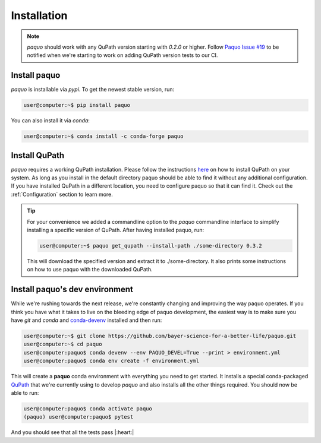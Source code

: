 Installation
============

.. note::

    `paquo` should work with any QuPath version starting with `0.2.0` or higher. Follow
    `Paquo Issue #19 <https://github.com/bayer-science-for-a-better-life/paquo/issues/19>`_ to be
    notified when we're starting to work on adding QuPath version tests to our CI.


Install paquo
-------------

`paquo` is installable via `pypi`. To get the newest stable version, run:

.. code-block:: console

    user@computer:~$ pip install paquo

You can also install it via `conda`:

.. code-block:: console

    user@computer:~$ conda install -c conda-forge paquo


Install QuPath
--------------

`paquo` requires a working QuPath installation. Please follow the instructions
`here <https://qupath.readthedocs.io/en/stable/docs/intro/installation.html>`_ on how to install QuPath on your
system. As long as you install in the default directory paquo should be able to find it without any additional
configuration. If you have installed QuPath in a different location, you need to configure paquo so that it can
find it. Check out the :ref:`Configuration` section to learn more.


.. tip::

    For your convenience we added a commandline option to the `paquo` commandline interface to
    simplify installing a specific version of QuPath. After having installed paquo, run:

    .. code-block:: console

        user@computer:~$ paquo get_qupath --install-path ./some-directory 0.3.2

    This will download the specified version and extract it to ./some-directory. It also prints
    some instructions on how to use paquo with the downloaded QuPath.


Install paquo's dev environment
-------------------------------

While we're rushing towards the next release, we're constantly changing and improving the way paquo operates.
If you think you have what it takes to live on the bleeding edge of paquo development, the easiest way is to
make sure you have `git` and `conda` and `conda-devenv <https://github.com/ESSS/conda-devenv>`_ installed and
then run:

.. code-block:: console

    user@computer:~$ git clone https://github.com/bayer-science-for-a-better-life/paquo.git
    user@computer:~$ cd paquo
    user@computer:paquo$ conda devenv --env PAQUO_DEVEL=True --print > environment.yml
    user@computer:paquo$ conda env create -f environment.yml

This will create a **paquo** conda environment with everything you need to get started. It installs a
special conda-packaged `QuPath <https://github.com/bayer-science-for-a-better-life/qupath-feedstock>`_
that we're currently using to develop `paquo` and also installs all the other things required. You
should now be able to run:

.. code-block:: console

    user@computer:paquo$ conda activate paquo
    (paquo) user@computer:paquo$ pytest

And you should see that all the tests pass |:heart:|
